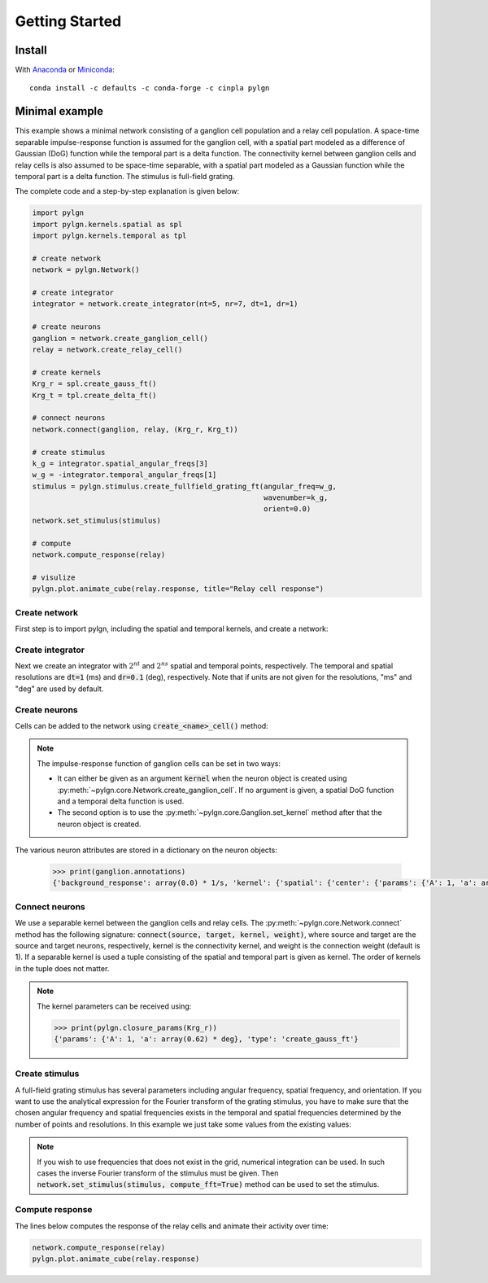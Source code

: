 .. _quick:


Getting Started
===============

Install
-------

With `Anaconda <http://continuum.io/downloads>`_ or
`Miniconda <http://conda.pydata.org/miniconda.html>`_::

    conda install -c defaults -c conda-forge -c cinpla pylgn


Minimal example
---------------
This example shows a minimal network consisting of a ganglion cell population and a relay cell population.
A space-time separable impulse-response function is assumed for the ganglion cell, with a spatial part modeled as a difference of Gaussian (DoG) function while the temporal part is a delta function.
The connectivity kernel between ganglion cells and relay cells is also assumed to be space-time separable, with a spatial part modeled as a Gaussian function while the temporal part is a delta function.
The stimulus is full-field grating.

The complete code and a step-by-step explanation is given below:

.. code-block:: python

          import pylgn
          import pylgn.kernels.spatial as spl
          import pylgn.kernels.temporal as tpl

          # create network
          network = pylgn.Network()

          # create integrator
          integrator = network.create_integrator(nt=5, nr=7, dt=1, dr=1)

          # create neurons
          ganglion = network.create_ganglion_cell()
          relay = network.create_relay_cell()

          # create kernels
          Krg_r = spl.create_gauss_ft()
          Krg_t = tpl.create_delta_ft()

          # connect neurons
          network.connect(ganglion, relay, (Krg_r, Krg_t))

          # create stimulus
          k_g = integrator.spatial_angular_freqs[3]
          w_g = -integrator.temporal_angular_freqs[1]
          stimulus = pylgn.stimulus.create_fullfield_grating_ft(angular_freq=w_g,
                                                                wavenumber=k_g,
                                                                orient=0.0)
          network.set_stimulus(stimulus)

          # compute
          network.compute_response(relay)

          # visulize
          pylgn.plot.animate_cube(relay.response, title="Relay cell response")


Create network
''''''''''''''
First step is to import pylgn, including the spatial and temporal kernels, and create a network:

.. testcode::


          import pylgn
          import pylgn.kernels.spatial as spl
          import pylgn.kernels.temporal as tpl

          network = pylgn.Network()


Create integrator
'''''''''''''''''
Next we create an integrator with :math:`2^{nt}` and :math:`2^{ns}` spatial and temporal points, respectively. The temporal and spatial resolutions are :code:`dt=1` (ms) and :code:`dr=0.1` (deg), respectively. Note that if units are not given for the resolutions, "ms" and "deg" are used by default.



.. testcode::

          integrator = network.create_integrator(nt=5, nr=7, dt=1, dr=0.1)


Create neurons
''''''''''''''
Cells can be added to the network using :code:`create_<name>_cell()` method:

.. testcode::

          ganglion = network.create_ganglion_cell()
          relay = network.create_relay_cell()

.. note::
    The impulse-response function of ganglion cells can be set in two ways:

    * It can either be given as an argument :code:`kernel` when the neuron object is created using :py:meth:`~pylgn.core.Network.create_ganglion_cell`. If no argument is given, a spatial DoG function and a temporal delta function is used.

    * The second option is to use the :py:meth:`~pylgn.core.Ganglion.set_kernel` method after that the neuron object is created.



The various neuron attributes are stored in a dictionary on the neuron objects:

    .. code-block:: python

              >>> print(ganglion.annotations)
              {'background_response': array(0.0) * 1/s, 'kernel': {'spatial': {'center': {'params': {'A': 1, 'a': array(0.62) * deg}, 'type': 'create_gauss_ft'}, 'surround': {'params': {'A': 0.85, 'a': array(1.26) * deg}, 'type': 'create_gauss_ft'}, 'type': 'create_dog_ft'}, 'temporal': {'params': {'delay': array(0.0) * ms}, 'type': 'create_delta_ft'}}}


Connect neurons
'''''''''''''''
We use a separable kernel between the ganglion cells and relay cells.
The :py:meth:`~pylgn.core.Network.connect` method has the following signature: :code:`connect(source, target, kernel, weight)`, where source and target are the source and target neurons, respectively, kernel is the connectivity kernel, and weight is the connection weight (default is 1).
If a separable kernel is used a tuple consisting of the spatial and temporal part is given as kernel. The order of kernels in the tuple does not matter.

.. testcode::

          Krg_r = spl.create_gauss_ft()
          Krg_t = tpl.create_delta_ft()

          network.connect(ganglion, relay, (Krg_r, Krg_t))

.. note::
    The kernel parameters can be received using:

    .. code-block:: python

            >>> print(pylgn.closure_params(Krg_r))
            {'params': {'A': 1, 'a': array(0.62) * deg}, 'type': 'create_gauss_ft'}


Create stimulus
'''''''''''''''
A full-field grating stimulus has several parameters including angular frequency, spatial frequency, and orientation.
If you want to use the analytical expression for the Fourier transform of the grating stimulus, you have to make sure that the chosen angular frequency and spatial frequencies exists in the temporal and spatial frequencies determined by the number of points and resolutions.
In this example we just take some values from the existing values:


.. testcode::

          k_g = integrator.spatial_angular_freqs[3]
          w_g = integrator.temporal_angular_freqs[1]
          stimulus = pylgn.stimulus.create_fullfield_grating_ft(angular_freq=w_g,
                                                                wavenumber=k_g,
                                                                orient=0.0)
          network.set_stimulus(stimulus)

.. note::
    If you wish to use frequencies that does not exist in the grid, numerical integration can be used. In such cases the inverse Fourier transform of the stimulus must be given. Then :code:`network.set_stimulus(stimulus, compute_fft=True)` method can be used to set the stimulus.



Compute response
''''''''''''''''
The lines below computes the response of the relay cells and animate their activity over time:

.. code-block:: python

          network.compute_response(relay)
          pylgn.plot.animate_cube(relay.response)
